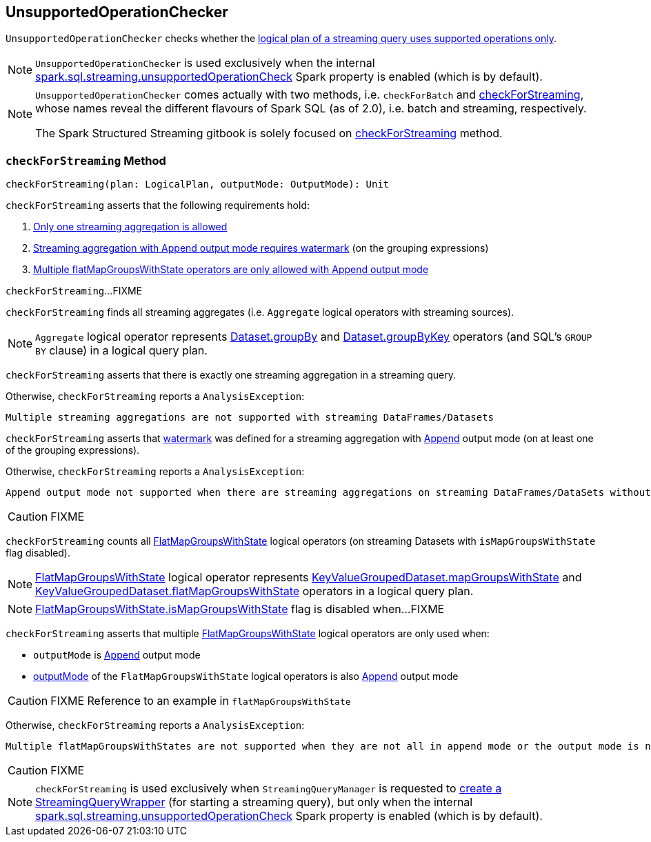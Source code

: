== [[UnsupportedOperationChecker]] UnsupportedOperationChecker

`UnsupportedOperationChecker` checks whether the <<checkForStreaming, logical plan of a streaming query uses supported operations only>>.

NOTE: `UnsupportedOperationChecker` is used exclusively when the internal link:spark-sql-streaming-properties.adoc#spark.sql.streaming.unsupportedOperationCheck[spark.sql.streaming.unsupportedOperationCheck] Spark property is enabled (which is by default).

[NOTE]
====
`UnsupportedOperationChecker` comes actually with two methods, i.e. `checkForBatch` and <<checkForStreaming, checkForStreaming>>, whose names reveal the different flavours of Spark SQL (as of 2.0), i.e. batch and streaming, respectively.

The Spark Structured Streaming gitbook is solely focused on <<checkForStreaming, checkForStreaming>> method.
====

=== [[checkForStreaming]] `checkForStreaming` Method

[source, scala]
----
checkForStreaming(plan: LogicalPlan, outputMode: OutputMode): Unit
----

`checkForStreaming` asserts that the following requirements hold:

1. <<only-one-streaming-aggregation-allowed, Only one streaming aggregation is allowed>>

1. <<streaming-aggregation-append-mode-requires-watermark, Streaming aggregation with Append output mode requires watermark>> (on the grouping expressions)

1. <<multiple-flatMapGroupsWithState, Multiple flatMapGroupsWithState operators are only allowed with Append output mode>>

`checkForStreaming`...FIXME

`checkForStreaming` finds all streaming aggregates (i.e. `Aggregate` logical operators with streaming sources).

NOTE: `Aggregate` logical operator represents <<spark-sql-streaming-Dataset-operators.adoc#groupBy, Dataset.groupBy>> and <<spark-sql-streaming-Dataset-operators.adoc#groupByKey, Dataset.groupByKey>> operators (and SQL's `GROUP BY` clause) in a logical query plan.

[[only-one-streaming-aggregation-allowed]]
`checkForStreaming` asserts that there is exactly one streaming aggregation in a streaming query.

Otherwise, `checkForStreaming` reports a `AnalysisException`:

[options="wrap"]
----
Multiple streaming aggregations are not supported with streaming DataFrames/Datasets
----

[[streaming-aggregation-append-mode-requires-watermark]]
`checkForStreaming` asserts that link:spark-sql-streaming-Dataset-withWatermark.adoc[watermark] was defined for a streaming aggregation with link:spark-sql-streaming-OutputMode.adoc#Append[Append] output mode (on at least one of the grouping expressions).

Otherwise, `checkForStreaming` reports a `AnalysisException`:

[options="wrap"]
----
Append output mode not supported when there are streaming aggregations on streaming DataFrames/DataSets without watermark
----

CAUTION: FIXME

`checkForStreaming` counts all link:spark-sql-streaming-FlatMapGroupsWithState.adoc[FlatMapGroupsWithState] logical operators (on streaming Datasets with `isMapGroupsWithState` flag disabled).

NOTE: <<spark-sql-streaming-FlatMapGroupsWithState.adoc#, FlatMapGroupsWithState>> logical operator represents <<spark-sql-streaming-KeyValueGroupedDataset.adoc#mapGroupsWithState, KeyValueGroupedDataset.mapGroupsWithState>> and <<spark-sql-streaming-KeyValueGroupedDataset.adoc#flatMapGroupsWithState, KeyValueGroupedDataset.flatMapGroupsWithState>> operators in a logical query plan.

NOTE: link:spark-sql-streaming-FlatMapGroupsWithState.adoc#isMapGroupsWithState[FlatMapGroupsWithState.isMapGroupsWithState] flag is disabled when...FIXME

[[multiple-flatMapGroupsWithState]]
`checkForStreaming` asserts that multiple link:spark-sql-streaming-FlatMapGroupsWithState.adoc[FlatMapGroupsWithState] logical operators are only used when:

* `outputMode` is link:spark-sql-streaming-OutputMode.adoc#Append[Append] output mode

* link:spark-sql-streaming-FlatMapGroupsWithState.adoc#outputMode[outputMode] of the `FlatMapGroupsWithState` logical operators is also link:spark-sql-streaming-OutputMode.adoc#Append[Append] output mode

CAUTION: FIXME Reference to an example in `flatMapGroupsWithState`

Otherwise, `checkForStreaming` reports a `AnalysisException`:

[options="wrap"]
----
Multiple flatMapGroupsWithStates are not supported when they are not all in append mode or the output mode is not append on a streaming DataFrames/Datasets
----

CAUTION: FIXME

NOTE: `checkForStreaming` is used exclusively when `StreamingQueryManager` is requested to link:spark-sql-streaming-StreamingQueryManager.adoc#createQuery[create a StreamingQueryWrapper] (for starting a streaming query), but only when the internal link:spark-sql-streaming-properties.adoc#spark.sql.streaming.unsupportedOperationCheck[spark.sql.streaming.unsupportedOperationCheck] Spark property is enabled (which is by default).
